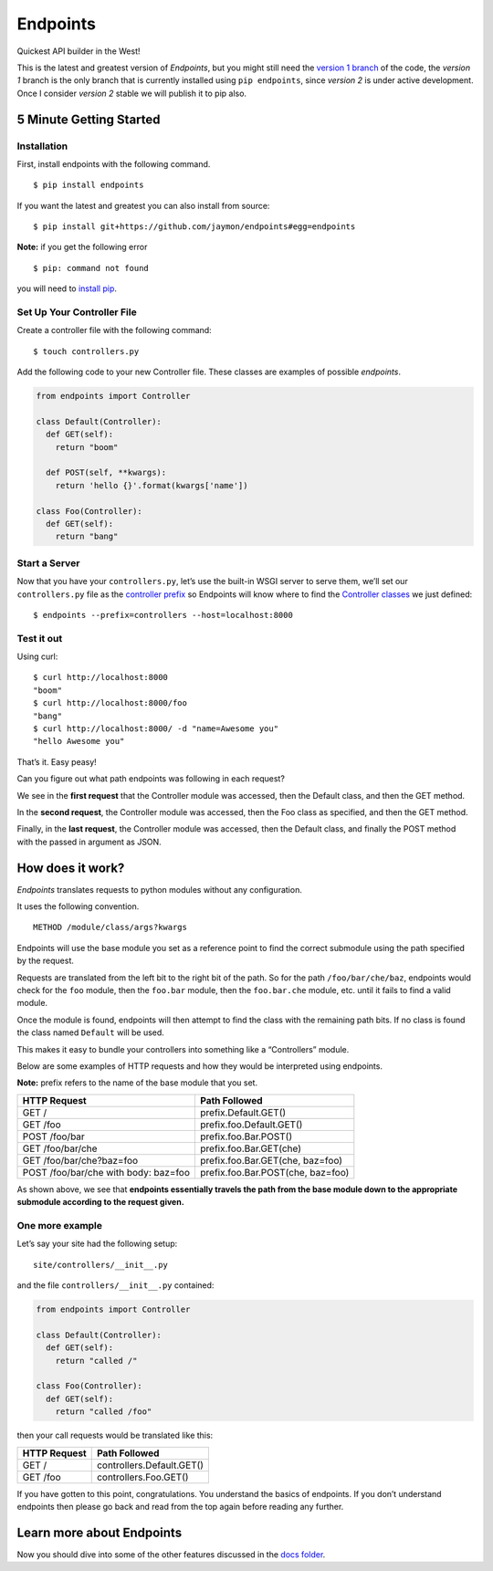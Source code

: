 Endpoints
=========

Quickest API builder in the West!

This is the latest and greatest version of *Endpoints*, but you might
still need the `version 1
branch <https://github.com/jaymon/endpoints/tree/v1>`__ of the code, the
*version 1* branch is the only branch that is currently installed using
``pip endpoints``, since *version 2* is under active development. Once I
consider *version 2* stable we will publish it to pip also.

5 Minute Getting Started
------------------------

Installation
~~~~~~~~~~~~

First, install endpoints with the following command.

::

   $ pip install endpoints

If you want the latest and greatest you can also install from source:

::

   $ pip install git+https://github.com/jaymon/endpoints#egg=endpoints

**Note:** if you get the following error

::

   $ pip: command not found

you will need to `install
pip <https://pip.pypa.io/en/stable/installing/>`__.

Set Up Your Controller File
~~~~~~~~~~~~~~~~~~~~~~~~~~~

Create a controller file with the following command:

::

   $ touch controllers.py

Add the following code to your new Controller file. These classes are
examples of possible *endpoints*.

.. code:: python

   from endpoints import Controller

   class Default(Controller):
     def GET(self):
       return "boom"

     def POST(self, **kwargs):
       return 'hello {}'.format(kwargs['name'])

   class Foo(Controller):
     def GET(self):
       return "bang"

Start a Server
~~~~~~~~~~~~~~

Now that you have your ``controllers.py``, let’s use the built-in WSGI
server to serve them, we’ll set our ``controllers.py`` file as the
`controller prefix <docs/PREFIXES.md>`__ so Endpoints will know where to
find the `Controller classes <docs/CONTROLLERS.md>`__ we just defined:

::

   $ endpoints --prefix=controllers --host=localhost:8000

Test it out
~~~~~~~~~~~

Using curl:

::

   $ curl http://localhost:8000
   "boom"
   $ curl http://localhost:8000/foo
   "bang"
   $ curl http://localhost:8000/ -d "name=Awesome you"
   "hello Awesome you"

That’s it. Easy peasy!

Can you figure out what path endpoints was following in each request?

We see in the **first request** that the Controller module was accessed,
then the Default class, and then the GET method.

In the **second request**, the Controller module was accessed, then the
Foo class as specified, and then the GET method.

Finally, in the **last request**, the Controller module was accessed,
then the Default class, and finally the POST method with the passed in
argument as JSON.

How does it work?
-----------------

*Endpoints* translates requests to python modules without any
configuration.

It uses the following convention.

::

   METHOD /module/class/args?kwargs

Endpoints will use the base module you set as a reference point to find
the correct submodule using the path specified by the request.

Requests are translated from the left bit to the right bit of the path.
So for the path ``/foo/bar/che/baz``, endpoints would check for the
``foo`` module, then the ``foo.bar`` module, then the ``foo.bar.che``
module, etc. until it fails to find a valid module.

Once the module is found, endpoints will then attempt to find the class
with the remaining path bits. If no class is found the class named
``Default`` will be used.

This makes it easy to bundle your controllers into something like a
“Controllers” module.

Below are some examples of HTTP requests and how they would be
interpreted using endpoints.

**Note:** prefix refers to the name of the base module that you set.

==================================== =================================
HTTP Request                         Path Followed
==================================== =================================
GET /                                prefix.Default.GET()
GET /foo                             prefix.foo.Default.GET()
POST /foo/bar                        prefix.foo.Bar.POST()
GET /foo/bar/che                     prefix.foo.Bar.GET(che)
GET /foo/bar/che?baz=foo             prefix.foo.Bar.GET(che, baz=foo)
POST /foo/bar/che with body: baz=foo prefix.foo.Bar.POST(che, baz=foo)
==================================== =================================

As shown above, we see that **endpoints essentially travels the path
from the base module down to the appropriate submodule according to the
request given.**

One more example
~~~~~~~~~~~~~~~~

Let’s say your site had the following setup:

::

   site/controllers/__init__.py

and the file ``controllers/__init__.py`` contained:

.. code:: python

   from endpoints import Controller

   class Default(Controller):
     def GET(self):
       return "called /"

   class Foo(Controller):
     def GET(self):
       return "called /foo"

then your call requests would be translated like this:

============ =========================
HTTP Request Path Followed
============ =========================
GET /        controllers.Default.GET()
GET /foo     controllers.Foo.GET()
============ =========================

If you have gotten to this point, congratulations. You understand the
basics of endpoints. If you don’t understand endpoints then please go
back and read from the top again before reading any further.

Learn more about Endpoints
--------------------------

Now you should dive into some of the other features discussed in the
`docs folder <https://github.com/jaymon/endpoints/tree/master/docs>`__.
